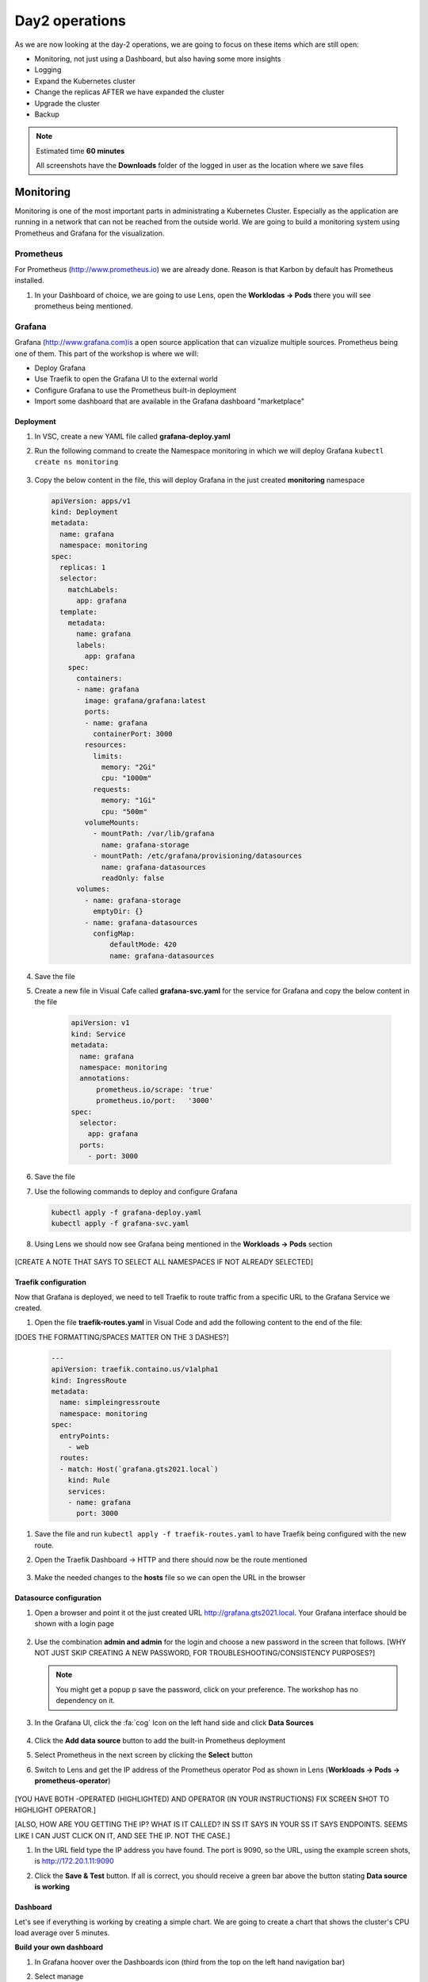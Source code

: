 .. _environment_day2:

Day2 operations
===============

As we are now looking at the day-2 operations, we are going to focus on these items which are still open:

- Monitoring, not just using a Dashboard, but also having some more insights
- Logging
- Expand the Kubernetes cluster
- Change the replicas AFTER we have expanded the cluster
- Upgrade the cluster
- Backup

.. note::
   Estimated time **60 minutes**

   All screenshots have the **Downloads** folder of the logged in user as the location where we save files

Monitoring
----------

Monitoring is one of the most important parts in administrating a Kubernetes Cluster. Especially as the application are running in a network that can not be reached from the outside world.
We are going to build a monitoring system using Prometheus and Grafana for the visualization.


.. TODO: NEED TO RECREATE TO OWN PROMETHEUS installation

Prometheus
^^^^^^^^^^

For Prometheus (http://www.prometheus.io) we are already done. Reason is that Karbon by default has Prometheus installed.

#. In your Dashboard of choice, we are going to use Lens, open the **Worklodas -> Pods** there you will see prometheus being mentioned.

   .. figure:: images/1.png

Grafana
^^^^^^^

Grafana (http://www.grafana.com)is a open source application that can vizualize multiple sources. Prometheus being one of them. This part of the workshop is where we will:

- Deploy Grafana
- Use Traefik to open the Grafana UI to the external world
- Configure Grafana to use the Prometheus built-in deployment
- Import some dashboard that are available in the Grafana dashboard "marketplace"

Deployment
**********

#. In VSC, create a new YAML file called **grafana-deploy.yaml**
#. Run the following command to create the Namespace monitoring in which we will deploy Grafana ``kubectl create ns monitoring``

   .. figure:: images/2.png

#. Copy the below content in the file, this will deploy Grafana in the just created **monitoring** namespace

   .. code-block:: yaml

        apiVersion: apps/v1
        kind: Deployment
        metadata:
          name: grafana
          namespace: monitoring
        spec:
          replicas: 1
          selector:
            matchLabels:
              app: grafana
          template:
            metadata:
              name: grafana
              labels:
                app: grafana
            spec:
              containers:
              - name: grafana
                image: grafana/grafana:latest
                ports:
                - name: grafana
                  containerPort: 3000
                resources:
                  limits:
                    memory: "2Gi"
                    cpu: "1000m"
                  requests:
                    memory: "1Gi"
                    cpu: "500m"
                volumeMounts:
                  - mountPath: /var/lib/grafana
                    name: grafana-storage
                  - mountPath: /etc/grafana/provisioning/datasources
                    name: grafana-datasources
                    readOnly: false
              volumes:
                - name: grafana-storage
                  emptyDir: {}
                - name: grafana-datasources
                  configMap:
                      defaultMode: 420
                      name: grafana-datasources

#. Save the file
#. Create a new file in Visual Cafe called **grafana-svc.yaml** for the service for Grafana and copy the below content in the file

    .. code-block:: yaml

        apiVersion: v1
        kind: Service
        metadata:
          name: grafana
          namespace: monitoring
          annotations:
              prometheus.io/scrape: 'true'
              prometheus.io/port:   '3000'
        spec:
          selector:
            app: grafana
          ports:
            - port: 3000

#. Save the file
#. Use the following commands to deploy and configure Grafana

   .. code-block:: bash

        kubectl apply -f grafana-deploy.yaml
        kubectl apply -f grafana-svc.yaml

#. Using Lens we should now see Grafana being mentioned in the **Workloads -> Pods** section

   .. figure:: images/3.png

[CREATE A NOTE THAT SAYS TO SELECT ALL NAMESPACES IF NOT ALREADY SELECTED]

Traefik configuration
*********************

Now that Grafana is deployed, we need to tell Traefik to route traffic from a specific URL to the Grafana Service we created.

#. Open the file **traefik-routes.yaml** in Visual Code and add the following content to the end of the file:

[DOES THE FORMATTING/SPACES MATTER ON THE 3 DASHES?]

   .. code-block:: yaml

       ---
       apiVersion: traefik.containo.us/v1alpha1
       kind: IngressRoute
       metadata:
         name: simpleingressroute
         namespace: monitoring
       spec:
         entryPoints:
           - web
         routes:
         - match: Host(`grafana.gts2021.local`)
           kind: Rule
           services:
           - name: grafana
             port: 3000

#. Save the file and run ``kubectl apply -f traefik-routes.yaml`` to have Traefik being configured with the new route.
#. Open the Traefik Dashboard -> HTTP and there should now be the route mentioned

   .. figure:: images/4.png

#. Make the needed changes to the **hosts** file so we can open the URL in the browser

   .. figure:: images/5.png

Datasource configuration
************************

#. Open a browser and point it ot the just created URL http://grafana.gts2021.local. Your Grafana interface should be shown with a login page

   .. figure:: images/6.png

#. Use the combination **admin and admin** for the login and choose a new password in the screen that follows. [WHY NOT JUST SKIP CREATING A NEW PASSWORD, FOR TROUBLESHOOTING/CONSISTENCY PURPOSES?]

   .. note::
     You might get a popup p save the password, click on your preference. The workshop has no dependency on it.

#. In the Grafana UI, click the :fa:`cog` Icon on the left hand side and click **Data Sources**

   .. figure:: images/7.png

#. Click the **Add data source** button to add the built-in Prometheus deployment
#. Select Prometheus in the next screen by clicking the **Select** button
#. Switch to Lens and get the IP address of the Prometheus operator Pod as shown in Lens (**Workloads -> Pods -> prometheus-operator**)

   .. figure:: images/8.png

[YOU HAVE BOTH -OPERATED (HIGHLIGHTED) AND OPERATOR (IN YOUR INSTRUCTIONS) FIX SCREEN SHOT TO HIGHLIGHT OPERATOR.]

[ALSO, HOW ARE YOU GETTING THE IP? WHAT IS IT CALLED? IN SS IT SAYS IN YOUR SS IT SAYS ENDPOINTS. SEEMS LIKE I CAN JUST CLICK ON IT, AND SEE THE IP. NOT THE CASE.]

#. In the URL field type the IP address you have found. The port is 9090, so the URL, using the example screen shots, is http://172.20.1.11:9090
#. Click the **Save & Test** button. If all is correct, you should receive a green bar above the button stating **Data source is working**

   .. figure:: images/9.png


Dashboard
*********

Let's see if everything is working by creating a simple chart. We are going to create a chart that shows the cluster's CPU load average over 5 minutes.

**Build your own dashboard**

#. In Grafana hoover over the Dashboards icon (third from the top on the left hand navigation bar)
#. Select manage
#. Click **New Dashboard**
#. Click the **+ Add new panel** button
#. Select the field right to Metrics (half way the screen in the middle)
#. Start typing **cpu** as soon as you start typing, data should be seen.

   .. figure:: images/10.png

   .. note::
       If not, that means that the Prometheus server can not be reached. All the data points come from that infrastructure. One way to solve this is to wait a few minutes as it takes some time for Grafana to pull data from the data sources that have been defined.

#. Select the line that shows **cluster:node_cpu:sum_rate5m** and click on another field. That way Grafana will pull the data and start displaying the chart.

   .. figure:: images/11.png

#. As this is working, click the **Discard**  button in the right top corner
#. Hoover over the Dashbard icon again and select **Manage**, in the error screen click **Discard**.

**Import dashboard**

We are going to import some dashboard that are already pre-built for people.

#. CLick the **Import** button
#. In the **Import via Grafana.com** type the number **1621** and click the **Load** button
#. Under the Prometheus, select your prometheus _environment and click **Import*
#. It will immediately pull data and start showing graphs..

   .. figure:: images/12.png

#. Other dashboards can be found using the Grafana webpage at https://www.grafana.com/grafana/dashboards. Search for your dashboard of choice and click on it. On the right hand side of the screen you see the ID that we just used. Follow the same process as we have just now done and import your choice. The one we used is just an example....


Logging
-------

Logging is very important to see what are possible reasons for rising issue. Logging can be done using the Kubernetes Dashboard, Portainer or the Lens application. Downside of this is that it doesn't show a full logging experience where you can drill down into the logs themselves or even search.
To help in this area, Karbon already has an ELK (Elastic Search, Logfile and Kibana environment installed). This logging platform provides information for the Kubernetes installation only.

As we need to see the logs from our pods, at the current release of Karbon, we have to build our own logging Stack. This part of the Module will show you how to use the internal only logging stack and how to install, configure and use another Stack that can be used for the user pods like our MetalLB, Traefik, Fiesta, Grafana and Prometheus Pods.

Built-in logging environment
^^^^^^^^^^^^^^^^^^^^^^^^^^^

#. Open Karbon via **Prism Central ->** :fa:`bars` **-> Services -> Karbon**
#. Click on your cluster
#. Click on **Add on -> Logging** (to the right)
#. Accept the certification issue
#. Kibana interface will Open
#. Click **Explore on my Own**
#. Click the :fa:`cog` Management icon on the bottom left side
#. Click on **Index Patterns** in the Kibana section
#. In the Index pattern field type *****
#. Click on the **> Next step** button
#. In the **Time Filter field name** select the **@timestamp**
#. CLick the **Create index pattern** button
#. When ready, click on the **Discover** text to the left of the screen in the navigation bar
#. If all went ok, you should see now a vertical bar chart and the logs below in a chronological order.

   .. figure:: images/13.png

User space logging environment
^^^^^^^^^^^^^^^^^^^^^^^^^^^^^

This part is all about creating our own Logging Stack.

We are going to do the following:

- Create a namespace for the logging
- Create Elasticsearch environment
- Create Kibana environment
- Create Fluentd environment
- Configure Traefik to alow access to the Kibana Pod

Namespace
*********

To have a logical separation of the Pods we are going to create a new namespace in which we will deploy the full new stack

#. In the terminal or Powershell session run the following command

   .. code-block:: yaml

        kubectl apply -f https://raw.githubusercontent.com/wessenstam/gts2021-prep/main/Karbon/yaml%20files/EFK%20session/kube-logging-ns.yaml

#. This will create the Namespace **kube-logging**

   .. figure:: images/14.png

Elacsticsearch environment
**************************

To get this working we need to install a service and the deployment of the Elasticsearch environment

#. Run the following commands to get the Elasticsearch environment ready

   .. code-block:: yaml

        kubectl apply -f https://raw.githubusercontent.com/wessenstam/gts2021-prep/main/Karbon/yaml%20files/EFK%20session/elasticsearch_svc.yaml
        kubectl apply -f https://raw.githubusercontent.com/wessenstam/gts2021-prep/main/Karbon/yaml%20files/EFK%20session/elasticsearch_statefulset.yaml

#. This will create the Namespace **Service and Deployment**

   .. figure:: images/15.png

Kibana environment
******************

To get this working we need to install a service and the deployment of the Kibana environment

#. Run the following commands to get the Kibana environment ready

   .. code-block:: yaml

        kubectl apply -f https://raw.githubusercontent.com/wessenstam/gts2021-prep/main/Karbon/yaml%20files/EFK%20session/kibana.yaml

#. This will create the Namespace **Service and Deployment**

   .. figure:: images/16.png


Fluentd environment
*******************

To get this working we need to install a RBAC, Service account and the Daemonset (pods that are running on all Nodes of the Cluster) of the Fluentd environment

#. Run the following commands to get the Fluentd environment ready

   .. code-block:: yaml

        kubectl apply -f https://raw.githubusercontent.com/wessenstam/gts2021-prep/main/Karbon/yaml%20files/EFK%20session/fluentd.yaml

#. This will create the Namespace **Service and Deployment**

   .. figure:: images/17.png

Total overview
**************

#. To get a full overview of the Pods, in Lens change the *Namespace:* to **kube-logging**

   .. figure:: images/18.png

#. Now only the pods that are part of that namespace. All should have the **Running** status

   .. figure:: images/19.png

#. When clicking the Network -> Services you would also see the services for the same Namespace

   .. figure:: images/20.png

Now that we have the EFK logging environment ready, let tell Traefik to route http://kibana.gts2021.local to the Kibana interface so we can administer the logging externally from the Kubernetes cluster.

Traefik configuration
*********************

#. Open the traefik-routes.yaml file and add the following to the end  of the file

   .. code-block:: yaml

        ---
        apiVersion: traefik.containo.us/v1alpha1
        kind: IngressRoute
        metadata:
          name: simpleingressroute
          namespace: kube-logging
        spec:
          entryPoints:
            - web
          routes:
          - match: Host(`kibana.gts2021.local`)
            kind: Rule
            services:
            - name: kibana
              port: 5601

#. Save the file
#. Make the changes to the **hosts** file so kibana.gts2021.local points to the External IP address of Traefik
#. Use ``kubectl apply -f traefik-routes.yaml`` to tell Traefik to start routing the URL to the Kibana service
#. Open the Traefik page to see that the route has been aded and is green

   .. figure:: images/21.png

#. Open a browser and point it to http://kibana.gts2021.local/ . The Kibana page will open

   .. figure:: images/22.png

#. Click the **Explore on my own** button to proceed
#. Click the **No** button at the top of the screen
#. Click on **Index Patterns** under the *Kibana* section
#. In the **Index pattern** field, type **logstash\*** and click the **> Next step** button

   .. figure:: images/23.png

#. In the **Time Filter field name** select **@timestamp** and click the **Create index pattern** button

   .. figure:: images/24.png

#. After a few seconds, when you see the total overview of all possible fields, click on the Discover (compass :fa:`compass`) icon on the left hand side of the screen
#. This should show you all the logs from the system as well as our deployed pods (traefik, fiesta).
#. In the Filters field, type ``kubernetes.pod_name : traefik*`` and hit the enter key to filter just on that. Now you would see all logs lines that have the line **kubernetes.pod_name : traefik\*** in them

   .. figure:: images/25.png

#. There is much more you can do with Kibana, but that is outside of this workshop.


Expand the cluster
------------------

Over time a Kubernetes may need to be expanded due to the workloads that are going to be landing on the Kubernetes cluster. Expanding an existing cluster, can be easy or difficult based on the way the cluster has been created. With Karbon, this si nothing more than clicking a few buttons.

#. Open the Karbon interface via **Prism Central ->** :fa:`bars` **-> Services -> Karbon**
#. Click on your cluster
#. In the navigation pane, click on Nodes -> Worker
#. Click the **+ Add worker** button to start the adding of two workers.

   .. note::
      As we have deployed a Develop environment, we can not expand the etcd or the Master nodes. On a production version we would be able to also expand those two type of nodes.

#. Change the field **Number of Nodes** to 2 and click the **Create** button to have your cluster being extended with two worker nodes.

   .. figure:: images/26.png
   .. figure:: images/27.png

#. Wait till the two nodes are installed before proceeding (approx. 15-20 minutes)

   .. figure:: images/28.png
   .. figure:: images/29.png

#. In Lens, we now see the two new nodes also appear.

   .. figure:: images/30.png

Your Kubernetes Cluster is now a 5 nodes cluster by just clicking a few buttons.

Change replicas
---------------

Now that we have 3 workers, let's change the deployment of our application to start using all three worker nodes.

#. Open your fiesta_app.yaml in Visual Code
#. Change the number after **replicas:** to 3
#. Run ``kubectl apply -f fiesta_app.yaml`` to get the new configuration activated in the cluster.
#. In Lens goto **Workloads -> Deployments** you should see now three Pods requested and after a few seconds should see below screenshot.

   .. figure:: images/31.png

So scaling an application is a very simple step after you have expanded your cluster.

Upgrade the cluster
-------------------

Upgrading a Kubernetes cluster is for now the O/S of the nodes. Upgrading the Kubernetes Version is on the roadmap. For now it has to be done using normal API/CLI commands.
A video on upgrading the O/S of the nodes can be found here:

The video can be found here. https://www.youtube.com/watch?v=IucbVL8lECk

Backup
------

Backup is one of the most important processes for organizations. Is it not just arranged by internal policies, the process can be mandated by regulations in the country where the organization is located. This part of the workshop is using one of the backup solutions for Kubernetes. We are going to implement K10 and use Nutanix Objects as the target for the backups

High level we are going to do the following steps:

- Install an Object Store, if not already available
- Create a Bucket for K10 called *initials* **-stash**
- Deploy and configure K10 backup (http://www.kasten.io)
- Config Traefik to publish the UI of K10
- Run a backup in K10
- Restore the Fiesta App as a clone

Nutanix Objects
^^^^^^^^^^^^^^^

As we want to use Nutanix Objects for the backup, we need to make sure there is a object-store in the environment.

Install an Object store
***********************

#. In your Prism Central click :fa:`bars` **-> Services -> Objects** and see if there is already an Object Store defined. If it is, skip to the next part, **Create a bucket**. If not follow these below steps

   #. If it doesn't exists use the following parameters (after you have clicked on the **Create Object Store** button -> Continue):

      #. **Object store name**: nutanix
      #. **Domain**: ntnxlab.local (click **Next**)
      #. **Performance** and **Resources**: leave default
      #. **Capacity**: 1 TiB (click **Next**)
      #. **Cluster Details**: your cluster
      #. **Objects Infra Network**: your IP subnet of the primary network and then the .18 and .19, example 10.42.3.18,10.42.3.19
      #. **Objects Public Network**: your IP subnet of the primary network and then the .20 till .23, example 10.42.3.20-10.42.3.23 (click **Create**)

   #. The Object store is being created. The process takes approx. 10-20 minutes

Setting access to the Object Store
**********************************

As we need to provide access to the objects store and to be created buckets, access needs to be granted to people or services/applications.

#. In your Objects UI, click on the top of the screen the **Access Keys** text
#. Click the **Add People** Button
#. In the new screen, as we have not defined a user in the AD that we want to use, click the *Add people not in a directory service*
#. Provide the following parameters:

   - Email Address: *initials*-**k10-backup@gts2021.local**
   - Name (Optional): *initials*- XYZ K10 Backup

   .. figure:: images/32.png

#. Click the **Next** button
#. Click the **Generate Keys** button
#. Make sure you click the **Download Keys** BEFORE you click the close button. Otherwise the keys can not be re-downloaded!

Create a bucket
***************

The Object store is build, let's create a bucket and get some credentials we need for K10 to be able to write to the bucket.

#. In Objects, select the available object store (example. nutanix)
#. Click on the name of the object store and click the **Create Bucket** button
#. Provided the name *initials*-**k10-bucket**, leave all other fields default
#. Click the **Create** button to have the bucket created

Assign access right to the bucket
*********************************

#. Click on the bucket you just created and select the **User Access**
#. In the **People** field start typing your earlier created user. Select the user by clicking the checkbox in front on the user

   .. figure:: images/33.png

#. In the **Permissions**, select Read AND Write and click the **Save** button
#. Your created "user account" should be shown


Add the bucket to the DNS
*************************

As the bucket can only be addressed by a URL we need to make sure that we have added the name to the DNS server that we have in our environment.

#. Open the DNS tool on your Windows Tools VM via **Desktop -> Tools -> Administrative Tools -> DNS**

   .. figure:: images/34.png

#. In the Message box **Connect to DNS Server** type **DC**
#. Your DC will open in the DNS, Expand till you see the content of ntnxlab.local
#. Check to see if the DNS name ntnxlab.local has a subdomain with the same name as the Object Store.

   .. note::
      As the cluster is a shared resource, someone else has created the domain already for you.

#. If this is not the case, create it using the below steps

   #. Right click on the ntnxlab.local domain name
   #. Click **New Domain**

      .. figure:: images/35.png

   #. Type the name of the object store you have in your Prism Central (examples are using nutanix-demo)
   #. Click the **OK** button to get the new domain created

#. Right click the Domain ntnxlab.local and select  **New Host (A or AAAA)**...
#. For the name type **<NAME OF THE OBJECT STORE>** (example nutanix-demo)
#. For the IP address, use one of the public IP addresses of the Object Store you see in the Object Store interface in PRISM Central.

   .. figure:: images/36.png

#. Click **Add Host -> OK -> Done**
#. Select the subdomain of ntnxlab.local, you should see the just recreated A records in the form off **(same as parent folder)**
#. Right Click the subdomain and select **New Host (A or AAAA)**...
#. For the name, use the name of the bucket you just created for K10 Backup (Example. xyz-k10-bucket)
#. In the IP address type one of the Public IP addresses of the Object Store
#. Click the **Add Host** button and then the **OK -> DONE** buttons to close the windows

   .. figure:: images/37.png


Update the Kubernetes DNS Services
^^^^^^^^^^^^^^^^^^^^^^^^^^^^^^^^^^

As we also need to have the kubernetes environment updated for the DNS entries we just made, we need to tell the DNS service in the Kubernetes Cluster where the ntnxlab.local and <OBJECT STORE NAME>>.nutanix.local DNS servers/entries can be found. To do this follow these simple steps:

#. In your terminal or Powershell session type ``kubectl -n kube-system edit configmap coredns`` this will open on Windows Notepad.
#. Add the following before **kind:ConfigMap**

   .. code-block:: bash

     ntnxlab.local:53 {
         errors
         cache 30
         forward . <AUTO AD Server>
     }

   .. note::
      Make sure you change the **<AUTO AD Server>** BEFORE you save and close the editor!!! Otherwise you end up in a strange situation!!
      In the following screenshots we have used **nutanix-demo** as the name of the Object Store and **10.42.3.41** as the IP addresses of AutoAD

#. Run ``kubectl -n kube-system describe configmap corredns`` to see that the information is correct

   .. figure:: images/40.png

#. This should tell the DNS service in Kubernetes to forward the DNS requests for domains **ntnxlab.local** and sub domains to **10.42.3.41**

We are now ready to have the Bucket and Object Store to be used by applications that need to have access.

- Object Store available
- Bucket created
- Security Access key and secret are available
- Buckets can be addressed by a FQDN


K10 backup
^^^^^^^^^^

We are going to run a few steps to get K10 installed:

- Get helm installed in our system as the installation of the backup application uses helm to install the application. More information can be found at https://helm.sh/
- Install K10
- Define the URL route in Traefik
- Add our created Object Store as S3 storage for K10
- Run a backup, export to S3 storage
- Restore as a "clone"


Install helm on your machine
****************************

Helm is another way of deploying applications.
#. Open in a browser https://github.com/helm/helm/releases and select your helm version for your operating system
#. Extract the downloaded file and make sure your can execute it (Linux and MacOS)
#. Run **helm** from the Powershell or a terminal session, to make sure you can run the command

K10 installation
******************

#. In your terminal or Powershell, run the following command to create the logical separator for K10:

   .. code-block:: bash

      kubectl create namespace kasten-io

#. In your terminal or Powershell, run the following commands:

   .. code-block:: bash

      helm repo add helm repo add kasten https://charts.kasten.io/
      helm repo update
      helm install k10 kasten/k10 --namespace=kasten-io

   .. figure:: images/38.png

#. Run the following two commands to see if all has been installed

   .. code-block:: bash

      kubectl get pods --namespace kasten-io

#. Wait until all pods are in the running state (approx. 5 minutes). To have an auto update of the commend. add --watch so you keep updated on any changes that happen on the status of the pods.
#. In Lens you can also track the status of the pods.

#. If the all pods are in the running state use the following temporary command in your terminal or Powershell session to see if we can get to the Dashboard of K10 kasten

   .. code-block:: bash

      kubectl --namespace kasten-io port-forward service/gateway 8080:8000

#. Open a browser and point it to http://127.0.0.1:8080/k10/#/ this should provide you access to the dashboard. Have a quick look around and then close the browser.
#. In your terminal/Powershell session hit <CTRL>+C to stop the proxy process.

Define Traefik for routing
**************************

Let's make this a more convenient solution by using Traefik.

#. Open the treafik-routes.yaml in Visual Cafe
#. Add the following content to the end of the yaml file

   .. code-block:: yaml

      ---
      apiVersion: traefik.containo.us/v1alpha1
      kind: IngressRoute
      metadata:
        name: simpleingressroute
        namespace: kasten-io
      spec:
        entryPoints:
          - web
        routes:
        - match: Host(`k10.gts2021.local`)
          kind: Rule
          services:
          - name: gateway
            port: 8000

#. Save the file
#. Run ``kubectl apply -f traefik-routes.yaml`` to have the new routing rules activated.

   .. figure:: images/39.png

K10 - Configure S3 storage
**************************

#. Make the needed change to the hosts file of your machine so you can target the host **k10.gts2021.local** as resolving to the K10 Dashboard.
#. Open a browser and type the URL **k10.gts2021.local/k10/#/** this should open the K10 dashboard
#. Provide some information in the first screen you get.

#. Now you should see the "default" dashboard of K10

   .. figure:: images/41.png

#. Click on **Cluster Settings** on the right hand side of the Screen
#. In the **Location Profiles** click the ** + New Profile** button
#. Fill the fields with the following values:

   - **Profile Name**: nutanix-objects (only lower cases are allowed)
   - **Cloud Storage Provider**: S3 Compatible
   - **S3 Access Key**: from the file that you downloaded during the Access Rights in the Nutanix Objects part.
   - **S3 Secret**: from the file that you downloaded during the Access Rights in the Nutanix Objects part.
   - **Endpoint**: https://<OBJECT STORE NAME>.ntnxlab.local
   - **Skip certification...**: Checked, click then the Disable SSL Verify button
   - **REgion**: Leave empty if you want
   - **Bucket Name**: <NAME OF THE BUCKET YOU HAVE CREATED>

     .. figure:: images/42.png

     .. note::
        The File of the secret has been slightly changed so we see the information in one screen with the settings we have set. For the Endpoint and the Bucket we have used our example information we used earlier.

#. Click the **Save Profile** button. This should result in a green bar at the top of the screen and the just defined profile should be shown.

   .. figure:: images/43.png

#. Click on the K10 Logo in the top left corner of your screen to return to the Dashboard.

K10 - Configure backup policy
*****************************

#. Click in the **Applications** box, **unmanaged**
#. In the **default** box (default namespace), click the **Create Policy** button

   .. figure:: images/44.png

#. On the right side of the screen, you see the new policy with default settings.
#. Leave all default Except the **Enable Backups via Snapshot Exports** and check that your created Location Profile (nutanix-demo) is shown

   .. figure:: images/45.png

#. Click the **Create Policy** button so we have a policy
#. Now to run the Policy, click the **run once** button (running man icon)
#. Click **Run Policy** to have the policy run immediate.
#. In the Dashboard a few seconds after the policy has been in a running state, it will start to export the data to the S3 bucket we created.

   .. figure:: images/46.png

K10 - Restore data
*******************

Now that we have a backup and an export, let's restore some data in the form of "clone" the Pods we just backup-ed... The clone will be a separate name space.

#. Click on the Application box
#. Click on the **restore** text in the bottom area of the box called default.

   .. figure:: images/47.png

#. Click the first icon (from the right). That is your first manually started backup.
#. Click the **EXPORTED** box as we want the restore to be made from our Nutanix Objects S3 storage
#. In the **Application Name**, click the **Create na New Namespace** text and call it **default-restore**
#. Click the **Create** button. This will set the **Application name** to the just created **default-restore**
#. Scroll down to the Artifacts and select the **Deselect All Artifacts** text
#. Only select (by clicking on the Checkbox)

   #. Type **deployment** that has the name **npm-fiesta** in the Name field
   #. Type **services** that has the name **npm-fiesta** in the Name field

   .. figure:: images/48.png

#. Click the **Restore** button to start the restore process.
#. Click **Restore** again in the message that appears
#. Go back to your Dashboard, by clicking the text Dashboard at the top of your screen. You should see a Blue bar appear and rising. Also under the Actions you will see the Restore action taking place.

   .. figure:: images/49.png

#. Open up your Lens installation and look to see for:

   #. A new name space: default-restore
   #. In that name space: the Pod npm-fiesta in a running state.

   .. figure:: images/50.png
   .. figure:: images/50a.png

.. note::
   To use the "restored" Fiesta app, you can use the Traefik and change the original route to point to the restored svc, OR create a new route, like fiesta_restore. The only thing that you need to change is the parameter namespace in the traefik-routes.yaml file.
   Apply the file using ``kubectl apply -f traefik.yaml`` and you have the restore app available for testing etc.

Impact on the objects store
***************************

#. Open your bucket in Nutanix Objects via **Prism Central ->** :fa:`bars` **-> Services -> Objects -> Your Object store -> Your bucket**
#. Click on the Performance on the right hand side and you should see the "load" the backup has had on your bucket.

   .. figure:: images/51.png

.. raw:: html

    <BR><center><h2>That concludes this module!</H2></center>

------

All is working! We have deployed the following items in this part of the lab

- Monitoring, not just using a Dashboard, but also having some more insights
- Logging
- Expand the Kubernetes cluster
- Change the replicas AFTER we have expanded the cluster
- Upgrade the cluster (video)
- Defined a Nutanix Objects Bucket
- Made changes to the built-in DNS in Kubernetes
- Install K10 backup solution using Helm, and not YAML files
- Configured backup policies and ran a manual triggered backup
- Restored an application to a new namespace


Takeaways
---------

- Monitoring and logging are crucial as it is the only way to get an overview if there are issues in an environment which consists out of small spinning wheels and the possibility of loosing the overview is at hand.
- Expanding and upgrading the nodes in the cluster has to be just some small clicks. Organizations don;t want to much time in expanding their infrastructure as manual labor could lead to inconsistency and failure
- Using Objects in any backup scenario is a great value add. The Objects store is build in and can be used quickly by just a few mouse clicks.
- The used backup solution, K10 from Kasten.io, is just an example of many backup solutions out in the market, but backups are important. Things will happen. People make mistakes and they can have a very big impact on the organization. Think of the following: running the command ``kubectl delete ns default-restore`` would literally delete ALL items in that name space! If you want to rebuild everything from hand, can be done, but is taken a lot of effort as not all steps that have been run AFTER the initial deployment might be documented. Kubernetes is capable of keeping pods alive and accessible via services, but a small mistake, even typo could lead to disaster....
